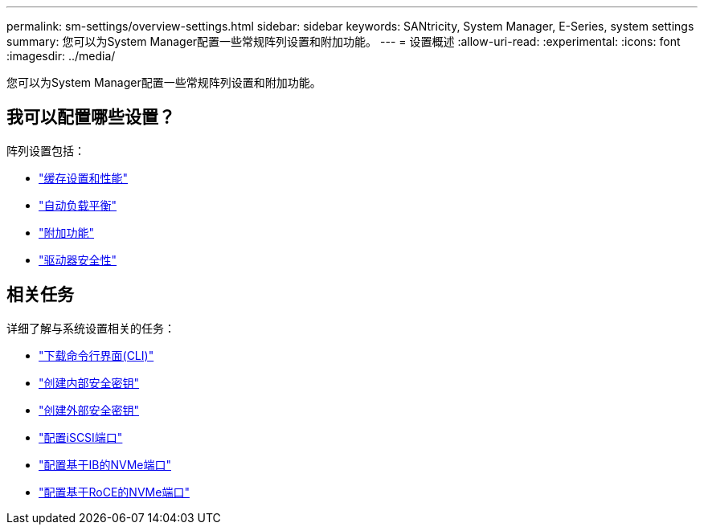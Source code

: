 ---
permalink: sm-settings/overview-settings.html 
sidebar: sidebar 
keywords: SANtricity, System Manager, E-Series, system settings 
summary: 您可以为System Manager配置一些常规阵列设置和附加功能。 
---
= 设置概述
:allow-uri-read: 
:experimental: 
:icons: font
:imagesdir: ../media/


[role="lead"]
您可以为System Manager配置一些常规阵列设置和附加功能。



== 我可以配置哪些设置？

阵列设置包括：

* link:cache-settings-and-performance.html["缓存设置和性能"]
* link:automatic-load-balancing-overview.html"["自动负载平衡"]
* link:how-add-on-features-work.html["附加功能"]
* link:overview-drive-security.html["驱动器安全性"]




== 相关任务

详细了解与系统设置相关的任务：

* link:download-cli.html["下载命令行界面(CLI)"]
* link:create-internal-security-key.html["创建内部安全密钥"]
* link:create-external-security-key.html["创建外部安全密钥"]
* link:../sm-hardware/configure-iscsi-ports-hardware.html["配置iSCSI端口"]
* link:../sm-hardware/configure-nvme-over-infiniband-ports-hardware.html["配置基于IB的NVMe端口"]
* link:../sm-hardware/configure-nvme-over-roce-ports-hardware.html["配置基于RoCE的NVMe端口"]


